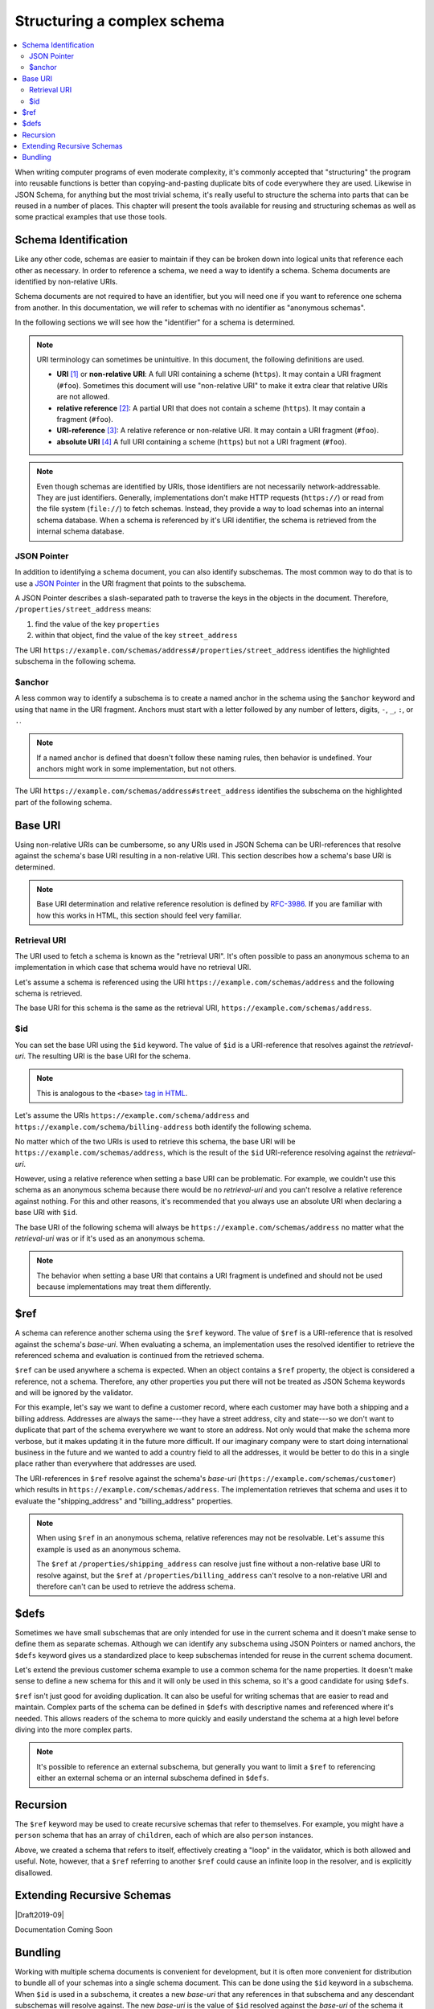 .. index::
   single: structure

.. _structuring:

Structuring a complex schema
============================

.. contents:: :local:

When writing computer programs of even moderate complexity, it's
commonly accepted that "structuring" the program into reusable
functions is better than copying-and-pasting duplicate bits of code
everywhere they are used.  Likewise in JSON Schema, for anything but
the most trivial schema, it's really useful to structure the schema
into parts that can be reused in a number of places.  This chapter
will present the tools available for reusing and structuring schemas
as well as some practical examples that use those tools.

.. index::
   single: schema identification
   single: structuring; schema identification

.. _schema-identification:

Schema Identification
---------------------

Like any other code, schemas are easier to maintain if they can be
broken down into logical units that reference each other as necessary.
In order to reference a schema, we need a way to identify a schema.
Schema documents are identified by non-relative URIs.

Schema documents are not required to have an identifier, but
you will need one if you want to reference one schema from
another. In this documentation, we will refer to schemas with no
identifier as "anonymous schemas".

In the following sections we will see how the "identifier" for a
schema is determined.

.. note::
   URI terminology can sometimes be unintuitive. In this document, the
   following definitions are used.

   - **URI** `[1]
     <https://datatracker.ietf.org/doc/html/rfc3986#section-3>`__ or
     **non-relative URI**: A full URI containing a scheme (``https``).
     It may contain a URI fragment (``#foo``). Sometimes this document
     will use "non-relative URI" to make it extra clear that relative
     URIs are not allowed.
   - **relative reference** `[2]
     <https://datatracker.ietf.org/doc/html/rfc3986#section-4.2>`__: A
     partial URI that does not contain a scheme (``https``). It may
     contain a fragment (``#foo``).
   - **URI-reference** `[3]
     <https://datatracker.ietf.org/doc/html/rfc3986#section-4.1>`__: A
     relative reference or non-relative URI. It may contain a URI
     fragment (``#foo``).
   - **absolute URI** `[4]
     <https://datatracker.ietf.org/doc/html/rfc3986#section-4.3>`__ A
     full URI containing a scheme (``https``) but not a URI fragment
     (``#foo``).

.. note::
   Even though schemas are identified by URIs, those identifiers are
   not necessarily network-addressable. They are just identifiers.
   Generally, implementations don't make HTTP requests (``https://``)
   or read from the file system (``file://``) to fetch schemas.
   Instead, they provide a way to load schemas into an internal schema
   database. When a schema is referenced by it's URI identifier, the
   schema is retrieved from the internal schema database.

.. index::
   single: JSON Pointer
   single: structuring; subschema identification; JSON Pointer

.. _json-pointer:

JSON Pointer
~~~~~~~~~~~~

In addition to identifying a schema document, you can also identify
subschemas. The most common way to do that is to use a `JSON Pointer
<https://tools.ietf.org/html/rfc6901>`__ in the URI fragment that
points to the subschema.

A JSON Pointer describes a slash-separated path to traverse the keys
in the objects in the document. Therefore,
``/properties/street_address`` means:

1) find the value of the key ``properties``
2) within that object, find the value of the key ``street_address``

The URI
``https://example.com/schemas/address#/properties/street_address``
identifies the highlighted subschema in the following schema.

.. schema_example::

    {
      "$id": "https://example.com/schemas/address",

      "type": "object",
      "properties": {
        "street_address":
      *    { "type": "string" },
        "city": { "type": "string" },
        "state": { "type": "string" }
      },
      "required": ["street_address", "city", "state"]
    }

.. index::
   single: $anchor
   single: structuring; subschema identification; $anchor

.. _anchor:

$anchor
~~~~~~~

A less common way to identify a subschema is to create a named anchor
in the schema using the ``$anchor`` keyword and using that name in the
URI fragment. Anchors must start with a letter followed by any number
of letters, digits, ``-``, ``_``, ``:``, or ``.``.

.. draft_specific::

    --Draft 4
    In Draft 4, you declare an anchor the same way you do in Draft 6-7
    except that ``$id`` is just ``id`` (without the dollar sign).

    --Draft 6-7
    In Draft 6-7, a named anchor is defined using an ``$id`` that
    contains only a URI fragment. The value of the URI fragment is the
    name of the anchor.

    JSON Schema doesn't define how ``$id`` should be interpreted when
    it contains both fragment and non-fragment URI parts. Therefore,
    when setting a named anchor, you should not use non-fragment URI
    parts in the URI-reference.

.. note::
   If a named anchor is defined that doesn't follow these naming
   rules, then behavior is undefined. Your anchors might work in some
   implementation, but not others.

The URI ``https://example.com/schemas/address#street_address``
identifies the subschema on the highlighted part of the following
schema.

.. schema_example::

    {
      "$id": "https://example.com/schemas/address",

      "type": "object",
      "properties": {
        "street_address":
    *      {
    *        "$anchor": "#street_address",
    *        "type": "string"
    *      },
        "city": { "type": "string" },
        "state": { "type": "string" }
      },
      "required": ["street_address", "city", "state"]
    }

.. index::
   single: base URI
   single: structuring; base URI

.. _base-uri:

Base URI
--------

Using non-relative URIs can be cumbersome, so any URIs used in
JSON Schema can be URI-references that resolve against the schema's
base URI resulting in a non-relative URI. This section describes how a
schema's base URI is determined.

.. note::
   Base URI determination and relative reference resolution is defined
   by `RFC-3986
   <https://datatracker.ietf.org/doc/html/rfc3986#section-5>`__. If
   you are familiar with how this works in HTML, this section should
   feel very familiar.

.. index::
   single: retrieval URI
   single: structuring; base URI; retrieval URI

.. _retrieval-uri:

Retrieval URI
~~~~~~~~~~~~~

The URI used to fetch a schema is known as the "retrieval URI". It's
often possible to pass an anonymous schema to an implementation in
which case that schema would have no retrieval URI.

Let's assume a schema is referenced using the URI
``https://example.com/schemas/address`` and the following schema is
retrieved.

.. schema_example::

    {
      "type": "object",
      "properties": {
        "street_address": { "type": "string" },
        "city": { "type": "string" },
        "state": { "type": "string" }
      },
      "required": ["street_address", "city", "state"]
    }

The base URI for this schema is the same as the retrieval URI,
``https://example.com/schemas/address``.

.. index::
   single: $id
   single: structuring; base URI; $id

.. _id:

$id
~~~

You can set the base URI using the ``$id`` keyword. The value of
``$id`` is a URI-reference that resolves against the `retrieval-uri`.
The resulting URI is the base URI for the schema.

.. draft_specific::

    --Draft 4
    In Draft 4, ``$id`` is just ``id`` (without the dollar sign).

.. note::
   This is analogous to the ``<base>`` `tag in HTML
   <https://html.spec.whatwg.org/multipage/semantics.html#the-base-element>`__.

Let's assume the URIs ``https://example.com/schema/address`` and
``https://example.com/schema/billing-address`` both identify the
following schema.

.. schema_example::

    {
      "$id": "/schemas/address",

      "type": "object",
      "properties": {
        "street_address": { "type": "string" },
        "city": { "type": "string" },
        "state": { "type": "string" }
      },
      "required": ["street_address", "city", "state"]
    }

No matter which of the two URIs is used to retrieve this schema, the
base URI will be ``https://example.com/schemas/address``, which is the
result of the ``$id`` URI-reference resolving against the
`retrieval-uri`.

However, using a relative reference when setting a base URI can be
problematic. For example, we couldn't use this schema as an
anonymous schema because there would be no `retrieval-uri` and you
can't resolve a relative reference against nothing. For this and other
reasons, it's recommended that you always use an absolute URI when
declaring a base URI with ``$id``.

The base URI of the following schema will always be
``https://example.com/schemas/address`` no matter what the
`retrieval-uri` was or if it's used as an anonymous schema.

.. schema_example::

    {
      "$id": "https://example.com/schemas/address",

      "type": "object",
      "properties": {
        "street_address": { "type": "string" },
        "city": { "type": "string" },
        "state": { "type": "string" }
      },
      "required": ["street_address", "city", "state"]
    }

.. note::
   The behavior when setting a base URI that contains a URI fragment
   is undefined and should not be used because implementations may
   treat them differently.

.. index::
   single: $ref
   single: structuring; $ref

.. _ref:

$ref
----

A schema can reference another schema using the ``$ref`` keyword. The
value of ``$ref`` is a URI-reference that is resolved against the
schema's `base-uri`. When evaluating a schema, an implementation uses
the resolved identifier to retrieve the referenced schema and
evaluation is continued from the retrieved schema.

``$ref`` can be used anywhere a schema is expected. When an object
contains a ``$ref`` property, the object is considered a reference,
not a schema. Therefore, any other properties you put there will not
be treated as JSON Schema keywords and will be ignored by the
validator.

For this example, let's say we want to define a customer record, where
each customer may have both a shipping and a billing address.
Addresses are always the same---they have a street address, city and
state---so we don't want to duplicate that part of the schema
everywhere we want to store an address.  Not only would that make the
schema more verbose, but it makes updating it in the future more
difficult.  If our imaginary company were to start doing international
business in the future and we wanted to add a country field to all the
addresses, it would be better to do this in a single place rather than
everywhere that addresses are used.

.. schema_example::

    {
      "$id": "https://example.com/schemas/customer",

      "type": "object",
      "properties": {
        "first_name": { "type": "string" },
        "last_name": { "type": "string" },
        "shipping_address": { "$ref": "/schemas/address" },
        "billing_address": { "$ref": "/schemas/address" }
      },
      "required": ["first_name", "last_name", "shipping_address", "billing_address"]
    }

The URI-references in ``$ref`` resolve against the schema's `base-uri`
(``https://example.com/schemas/customer``) which results in
``https://example.com/schemas/address``. The implementation retrieves
that schema and uses it to evaluate the "shipping_address" and
"billing_address" properties.

.. note::
   When using ``$ref`` in an anonymous schema, relative references may
   not be resolvable. Let's assume this example is used as an
   anonymous schema.

   .. schema_example::

       {
         "type": "object",
         "properties": {
           "first_name": { "type": "string" },
           "last_name": { "type": "string" },
           "shipping_address": { "$ref": "https://example.com/schemas/address" },
           "billing_address": { "$ref": "/schemas/address" }
         },
         "required": ["first_name", "last_name", "shipping_address", "billing_address"]
       }

   The ``$ref`` at ``/properties/shipping_address`` can resolve just
   fine without a non-relative base URI to resolve against, but the
   ``$ref`` at ``/properties/billing_address`` can't resolve to a
   non-relative URI and therefore can't can be used to retrieve the
   address schema.

.. index::
   single: $defs
   single: structuring; $defs

.. _defs:

$defs
-----

Sometimes we have small subschemas that are only intended for use in
the current schema and it doesn't make sense to define them as
separate schemas. Although we can identify any subschema using JSON
Pointers or named anchors, the ``$defs`` keyword gives us a
standardized place to keep subschemas intended for reuse in the
current schema document.

Let's extend the previous customer schema example to use a common
schema for the name properties. It doesn't make sense to define a new
schema for this and it will only be used in this schema, so it's a
good candidate for using ``$defs``.

.. schema_example::

    {
      "$id": "https://example.com/schemas/customer",

      "type": "object",
      "properties": {
        "first_name": { "$ref": "#/$defs/name" },
        "last_name": { "$ref": "#/$defs/name" },
        "shipping_address": { "$ref": "/schemas/address" },
        "billing_address": { "$ref": "/schemas/address" }
      },
      "required": ["first_name", "last_name", "shipping_address", "billing_address"],

      "$defs": {
        "name": { "type": "string" }
      }
    }

``$ref`` isn't just good for avoiding duplication. It can also be
useful for writing schemas that are easier to read and maintain.
Complex parts of the schema can be defined in ``$defs`` with
descriptive names and referenced where it's needed. This allows
readers of the schema to more quickly and easily understand the schema
at a high level before diving into the more complex parts.

.. note::
   It's possible to reference an external subschema, but generally you
   want to limit a ``$ref`` to referencing either an external schema
   or an internal subschema defined in ``$defs``.

.. index::
   single: recursion
   single: $ref
   single: structuring; recursion; $ref

.. _recursion:

Recursion
---------

The ``$ref`` keyword may be used to create recursive schemas that
refer to themselves. For example, you might have a ``person`` schema
that has an array of ``children``, each of which are also ``person``
instances.

.. schema_example::

    {
      "type": "object",
      "properties": {
        "name": { "type": "string" },
        "children": {
          "type": "array",
    *      "items": { "$ref": "#" }
        }
      }
    }
    --
    // A snippet of the British royal family tree
    {
      "name": "Elizabeth",
      "children": [
        {
          "name": "Charles",
          "children": [
            {
              "name": "William",
              "children": [
                { "name": "George" },
                { "name": "Charlotte" }
              ]
            },
            {
              "name": "Harry"
            }
          ]
        }
      ]
    }

Above, we created a schema that refers to itself, effectively creating
a "loop" in the validator, which is both allowed and useful. Note,
however, that a ``$ref`` referring to another ``$ref`` could cause
an infinite loop in the resolver, and is explicitly disallowed.

.. schema_example::

    {
      "$defs": {
        "alice": { "$ref": "#/$defs/bob" },
        "bob": { "$ref": "#/$defs/alice" }
      }
    }

.. index::
   single: Extending Recursive Schemas
   single: $recursiveRef
   single: $recursiveAnchor
   single: structuring; Extending Recursive Schemas

.. _extending-recursive-schemas:

Extending Recursive Schemas
---------------------------

|Draft2019-09|

Documentation Coming Soon

.. index::
   single: bundling
   single: $id
   single: structuring; bundling; $id

.. _bundling:

Bundling
--------

Working with multiple schema documents is convenient for development,
but it is often more convenient for distribution to bundle all of your
schemas into a single schema document. This can be done using the
``$id`` keyword in a subschema. When ``$id`` is used in a subschema,
it creates a new `base-uri` that any references in that subschema and
any descendant subschemas will resolve against. The new `base-uri` is
the value of ``$id`` resolved against the `base-uri` of the schema it
appears in.

.. draft_specific::

    --Draft 4
    In Draft 4, ``$id`` is just ``id`` (without the dollar sign).

This example shows the customer schema example and the address schema
example bundled into a single schema document.

.. schema_example::

    {
      "$id": "https://example.com/schemas/customer",

      "type": "object",
      "properties": {
        "first_name": { "type": "string" },
        "last_name": { "type": "string" },
        "shipping_address": { "$ref": "/schemas/address" },
        "billing_address": { "$ref": "/schemas/address" }
      },
      "required": ["first_name", "last_name", "shipping_address", "billing_address"],

      "$defs": {
        "address": {
          "$id": "/schemas/address",

          "type": "object",
          "properties": {
            "street_address": { "type": "string" },
            "city": { "type": "string" },
            "state": { "$ref": "#/$defs/state" }
          },
          "required": ["street_address", "city", "state"],

          "$defs": {
            "state": { "enum": ["CA", "NY", "... etc ..."] }
          }
        }
      }
    }

Notice that the ``$ref`` keywords from the customer schema resolve the
same way they did before except that the address schema is now defined
at ``/$defs/address`` instead of a separate schema document. You
should also see that ``"$ref": "#/$defs/state"`` resolves to the
``$defs`` keyword in the address schema rather than the one at
the top level schema like it would if the embedded schema wasn't
used.

You might notice that this creates a situation where there are
multiple ways to identify a schema. Instead of referencing
``/schemas/address`` (``https://example.com/schemas/address``) You
could have used ``#/$defs/address``
(``https://example.com/schemas/customer#/$defs/address``). While
both of these will work, the one shown in the example is preferred.

.. note::
   It is unusual to use ``$id`` in a subschema when developing
   schemas. It's generally best not to use this feature explicitly and
   use schema bundling tools to construct bundled schemas if such a
   thing is needed.
